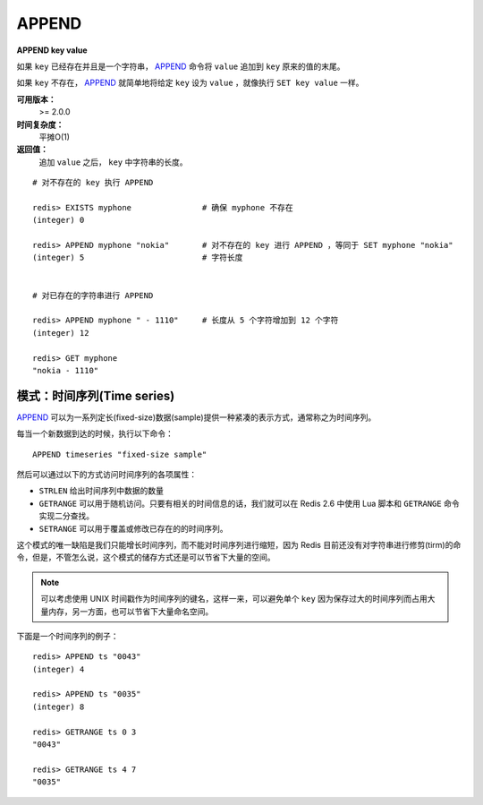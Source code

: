 .. _append:

APPEND
======

**APPEND key value**

如果 ``key`` 已经存在并且是一个字符串， `APPEND`_ 命令将 ``value`` 追加到 ``key`` 原来的值的末尾。

如果 ``key`` 不存在， `APPEND`_ 就简单地将给定 ``key`` 设为 ``value`` ，就像执行 ``SET key value`` 一样。

**可用版本：**
    >= 2.0.0

**时间复杂度：**
    平摊O(1)

**返回值：**
    追加 ``value`` 之后， ``key`` 中字符串的长度。

::

    # 对不存在的 key 执行 APPEND

    redis> EXISTS myphone               # 确保 myphone 不存在
    (integer) 0

    redis> APPEND myphone "nokia"       # 对不存在的 key 进行 APPEND ，等同于 SET myphone "nokia"
    (integer) 5                         # 字符长度


    # 对已存在的字符串进行 APPEND

    redis> APPEND myphone " - 1110"     # 长度从 5 个字符增加到 12 个字符
    (integer) 12  

    redis> GET myphone 
    "nokia - 1110"

模式：时间序列(Time series)
------------------------------

`APPEND`_ 可以为一系列定长(fixed-size)数据(sample)提供一种紧凑的表示方式，通常称之为时间序列。

每当一个新数据到达的时候，执行以下命令：

::

    APPEND timeseries "fixed-size sample"
    
然后可以通过以下的方式访问时间序列的各项属性：

- ``STRLEN`` 给出时间序列中数据的数量
- ``GETRANGE`` 可以用于随机访问。只要有相关的时间信息的话，我们就可以在 Redis 2.6 中使用 Lua 脚本和 ``GETRANGE`` 命令实现二分查找。
- ``SETRANGE`` 可以用于覆盖或修改已存在的的时间序列。

这个模式的唯一缺陷是我们只能增长时间序列，而不能对时间序列进行缩短，因为 Redis 目前还没有对字符串进行修剪(tirm)的命令，但是，不管怎么说，这个模式的储存方式还是可以节省下大量的空间。

.. note:: 可以考虑使用 UNIX 时间戳作为时间序列的键名，这样一来，可以避免单个 ``key`` 因为保存过大的时间序列而占用大量内存，另一方面，也可以节省下大量命名空间。

下面是一个时间序列的例子：

::

    redis> APPEND ts "0043"
    (integer) 4

    redis> APPEND ts "0035"
    (integer) 8

    redis> GETRANGE ts 0 3
    "0043"

    redis> GETRANGE ts 4 7
    "0035"
